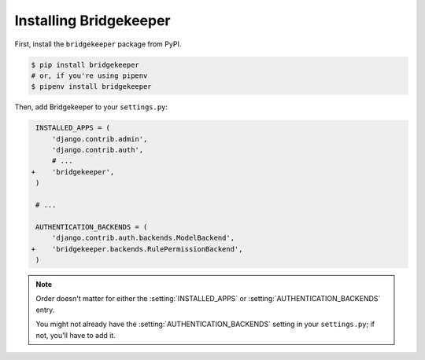 Installing Bridgekeeper
=======================

First, install the ``bridgekeeper`` package from PyPI.

.. code-block:: sh

    $ pip install bridgekeeper
    # or, if you're using pipenv
    $ pipenv install bridgekeeper

Then, add Bridgekeeper to your ``settings.py``:

.. code-block:: diff

     INSTALLED_APPS = (
         'django.contrib.admin',
         'django.contrib.auth',
         # ...
    +    'bridgekeeper',
     )

     # ...

     AUTHENTICATION_BACKENDS = (
         'django.contrib.auth.backends.ModelBackend',
    +    'bridgekeeper.backends.RulePermissionBackend',
     )

.. note::

    Order doesn't matter for either the :setting:`INSTALLED_APPS` or :setting:`AUTHENTICATION_BACKENDS` entry.

    You might not already have the :setting:`AUTHENTICATION_BACKENDS` setting in your ``settings.py``; if not, you'll have to add it.
